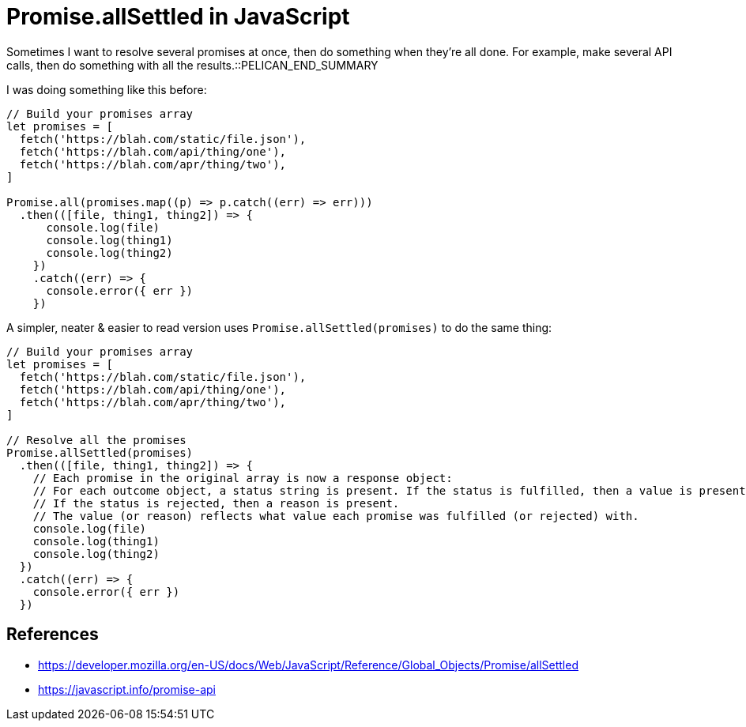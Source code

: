 = Promise.allSettled in JavaScript

:slug: promise-allsettled-in-javascript
:date: 2021-06-15 10:34:00
:tags: til,javascript
:category: tech
:meta_description: Sometimes I want to resolve several promises at once, then do something when they're all done. For example, make several API calls, then do something with all the results. Promise.allSettled is a better way to do this.

Sometimes I want to resolve several promises at once, then do something when they're all done. For example, make several API calls, then do something with all the results.::PELICAN_END_SUMMARY

I was doing something like this before:

[source,js]
----
// Build your promises array
let promises = [
  fetch('https://blah.com/static/file.json'),
  fetch('https://blah.com/api/thing/one'),
  fetch('https://blah.com/apr/thing/two'),
]

Promise.all(promises.map((p) => p.catch((err) => err)))
  .then(([file, thing1, thing2]) => {
      console.log(file)
      console.log(thing1)
      console.log(thing2)
    })
    .catch((err) => {
      console.error({ err })
    })
----

A simpler, neater & easier to read version uses `Promise.allSettled(promises)` to do the same thing:

[source,js]
----
// Build your promises array
let promises = [
  fetch('https://blah.com/static/file.json'),
  fetch('https://blah.com/api/thing/one'),
  fetch('https://blah.com/apr/thing/two'),
]

// Resolve all the promises
Promise.allSettled(promises)
  .then(([file, thing1, thing2]) => {
    // Each promise in the original array is now a response object:
    // For each outcome object, a status string is present. If the status is fulfilled, then a value is present.
    // If the status is rejected, then a reason is present.
    // The value (or reason) reflects what value each promise was fulfilled (or rejected) with.
    console.log(file)
    console.log(thing1)
    console.log(thing2)
  })
  .catch((err) => {
    console.error({ err })
  })
----

== References

* https://developer.mozilla.org/en-US/docs/Web/JavaScript/Reference/Global_Objects/Promise/allSettled
* https://javascript.info/promise-api